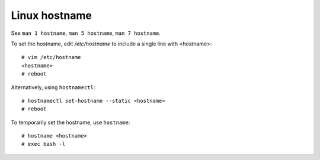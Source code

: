 Linux hostname
==============

See ``man 1 hostname``, ``man 5 hostname``, ``man 7 hostname``.

To set the hostname, edit */etc/hostname* to include a single line with
<hostname>: ::

    # vim /etc/hostname
    <hostname>
    # reboot

Alternatively, using ``hostnamectl``: ::

    # hostnamectl set-hostname --static <hostname>
    # reboot


To temporarily set the hostname, use ``hostname``: ::

    # hostname <hostname>
    # exec bash -l
